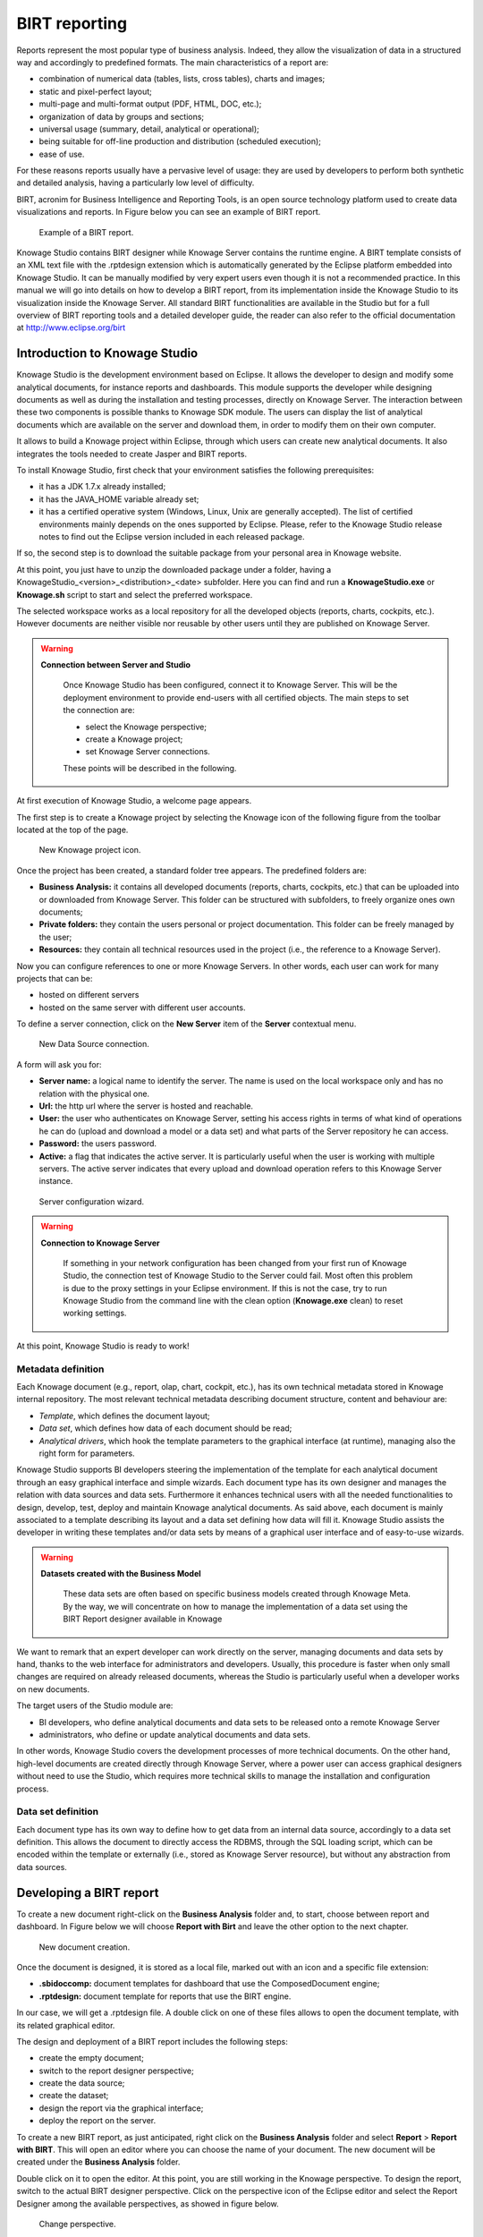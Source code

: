 BIRT reporting
========================================================================================================================

Reports represent the most popular type of business analysis. Indeed, they allow the visualization of data in a structured way and accordingly to predefined formats. The main characteristics of a report are:

-  combination of numerical data (tables, lists, cross tables), charts and images;
-  static and pixel-perfect layout;
-  multi-page and multi-format output (PDF, HTML, DOC, etc.);
-  organization of data by groups and sections;
-  universal usage (summary, detail, analytical or operational);
-  being suitable for off-line production and distribution (scheduled execution);
-  ease of use.

For these reasons reports usually have a pervasive level of usage: they are used by developers to perform both synthetic and detailed analysis, having a particularly low level of difficulty.

BIRT, acronim for Business Intelligence and Reporting Tools, is an open source technology platform used to create data visualizations and reports. In Figure below you can see an example of BIRT report.

.. figure:: media/image327.png

    Example of a BIRT report.

Knowage Studio contains BIRT designer while Knowage Server contains the runtime engine. A BIRT template consists of an XML text file with the .rptdesign extension which is automatically generated by the Eclipse platform embedded into Knowage Studio. It can be manually modified by very expert users even though it is not a recommended practice. In this manual we will go into details on how to develop a BIRT report, from its implementation inside the Knowage Studio to its visualization inside the Knowage Server. All standard BIRT functionalities are available in the Studio but for a full overview of BIRT reporting tools and a detailed developer guide, the reader can also refer to the official documentation at `<http://www.eclipse.org/birt>`_

Introduction to Knowage Studio
------------------------------------------------------------------------------------------------------------------------

Knowage Studio is the development environment based on Eclipse. It allows the developer to design and modify some analytical documents, for instance reports and dashboards. This module supports the developer while designing documents as well as during the installation and testing processes, directly on Knowage Server. The interaction between these two components is possible thanks to Knowage SDK module. The users can display the list of analytical documents which are available on the server and download them, in order to modify them on their own computer. 

It allows to build a Knowage project within Eclipse, through which users can create new analytical documents. It also integrates the tools needed to create Jasper and BIRT reports.

To install Knowage Studio, first check that your environment satisfies the following prerequisites:

-  it has a JDK 1.7.x already installed;
-  it has the JAVA_HOME variable already set;
-  it has a certified operative system (Windows, Linux, Unix are generally accepted). The list of certified environments mainly            depends on the ones supported by Eclipse. Please, refer to the Knowage Studio release notes to find out the Eclipse version              included in each released package.

If so, the second step is to download the suitable package from your personal area in Knowage website.

At this point, you just have to unzip the downloaded package under a folder, having a KnowageStudio_<version>_<distribution>_<date> subfolder. Here you can find and run a **KnowageStudio.exe** or **Knowage.sh** script to start and select the preferred workspace.

The selected workspace works as a local repository for all the developed objects (reports, charts, cockpits, etc.). However documents are neither visible nor reusable by other users until they are published on Knowage Server.

.. warning::
    
    **Connection between Server and Studio**

       Once Knowage Studio has been configured, connect it to Knowage Server. This will be the deployment environment to provide                end-users with all certified objects. The main steps to set the connection are:

       -  select the Knowage perspective;
       -  create a Knowage project;
       -  set Knowage Server connections.

       These points will be described in the following.

At first execution of Knowage Studio, a welcome page appears.

The first step is to create a Knowage project by selecting the Knowage icon of the following figure from the toolbar located at the top of the page.

.. figure:: media/image328.png

    New Knowage project icon.

Once the project has been created, a standard folder tree appears. The predefined folders are:

- **Business Analysis:** it contains all developed documents (reports, charts, cockpits, etc.) that can be uploaded into or downloaded from Knowage Server. This folder can be structured with subfolders, to freely organize ones own documents;
- **Private folders:** they contain the users personal or project documentation. This folder can be freely managed by the user;
- **Resources:** they contain all technical resources used in the project (i.e., the reference to a Knowage Server).

Now you can configure references to one or more Knowage Servers. In other words, each user can work for many projects that can be:

-  hosted on different servers
-  hosted on the same server with different user accounts.

To define a server connection, click on the **New Server** item of the **Server** contextual menu.

.. figure:: media/image329.png

    New Data Source connection.

A form will ask you for:

-  **Server name:** a logical name to identify the server. The name is used on the local workspace only and has no relation with the        physical one.
-  **Url:** the http url where the server is hosted and reachable.
-  **User:** the user who authenticates on Knowage Server, setting his access rights in terms of what kind of operations he can do          (upload and download a model or a data set) and what parts of the Server repository he can access.
-  **Password:** the users password.
-  **Active:** a flag that indicates the active server. It is particularly useful when the user is working with multiple servers. The      active server indicates that every upload and download operation refers to this Knowage Server instance.

.. figure:: media/image330.png

    Server configuration wizard.

.. warning::
    
    **Connection to Knowage Server**

       If something in your network configuration has been changed from your first run of Knowage Studio, the connection test of                Knowage Studio to the Server could fail. Most often this problem is due to the proxy settings in your Eclipse environment. If            this is not the case, try to run Knowage Studio from the command line with the clean option (**Knowage.exe** clean) to reset            working settings.

At this point, Knowage Studio is ready to work!

Metadata definition
~~~~~~~~~~~~~~~~~~~~~~~~~~~~~~~~~~~~~~~~~~~~~~~~~~~~~~~~~~~~~~~~~~~~~~~~~~~~~~~~~~~~~~~~~~~~~~~~~~~~~~~~~~~~~~~~~~~~~~~~

Each Knowage document (e.g., report, olap, chart, cockpit, etc.), has its own technical metadata stored in Knowage internal repository. The most relevant technical metadata describing document structure, content and behaviour are:

-  *Template*, which defines the document layout;
-  *Data set*, which defines how data of each document should be read;
-  *Analytical drivers*, which hook the template parameters to the graphical interface (at runtime), managing also the right form for       parameters.

Knowage Studio supports BI developers steering the implementation of the template for each analytical document through an easy graphical interface and simple wizards. Each document type has its own designer and manages the relation with data sources and data sets. Furthermore it enhances technical users with all the needed functionalities to design, develop, test, deploy and maintain Knowage analytical documents. As said above, each document is mainly associated to a template describing its layout and a data set defining how data will fill it. Knowage Studio assists the developer in writing these templates and/or data sets by means of a graphical user interface and of easy-to-use wizards. 

.. warning::
     **Datasets created with the Business Model**

       These data sets are often based on specific business models created through Knowage Meta. By the way, we will concentrate on how        to manage the implementation of a data set using the BIRT Report designer available in Knowage

We want to remark that an expert developer can work directly on the server, managing documents and data sets by hand, thanks to the web  interface for administrators and developers. Usually, this procedure is faster when only small changes are required on already released  documents, whereas the Studio is particularly useful when a developer works on new documents.

The target users of the Studio module are:

-  BI developers, who define analytical documents and data sets to be released onto a remote Knowage Server
-  administrators, who define or update analytical documents and data sets.

In other words, Knowage Studio covers the development processes of more technical documents. On the other hand, high-level documents are created directly through Knowage Server, where a power user can access graphical designers without need to use the Studio, which requires more technical skills to manage the installation and configuration process.

Data set definition
~~~~~~~~~~~~~~~~~~~~~~~~~~~~~~~~~~~~~~~~~~~~~~~~~~~~~~~~~~~~~~~~~~~~~~~~~~~~~~~~~~~~~~~~~~~~~~~~~~~~~~~~~~~~~~~~~~~~~~~~

Each document type has its own way to define how to get data from an internal data source, accordingly to a data set definition. This allows the document to directly access the RDBMS, through the SQL loading script, which can be encoded within the template or externally (i.e., stored as Knowage Server resource), but without any abstraction from data sources.

Developing a BIRT report
------------------------------------------------------------------------------------------------------------------------

To create a new document right-click on the **Business Analysis** folder and, to start, choose between report and dashboard. In Figure below we will choose **Report with Birt** and leave the other option to the next chapter.

.. figure:: media/image331.png

    New document creation.

Once the document is designed, it is stored as a local file, marked out with an icon and a specific file extension:

-  **.sbidoccomp:** document templates for dashboard that use the ComposedDocument engine;
-  **.rptdesign:** document template for reports that use the BIRT engine.

In our case, we will get a .rptdesign file. A double click on one of these files allows to open the document template, with its related graphical editor.

The design and deployment of a BIRT report includes the following steps:

-  create the empty document;
-  switch to the report designer perspective;
-  create the data source;
-  create the dataset;
-  design the report via the graphical interface;
-  deploy the report on the server.

To create a new BIRT report, as just anticipated, right click on the **Business Analysis** folder and select **Report** > **Report with BIRT**. This will open an editor where you can choose the name of your document. The new document will be created under the **Business Analysis** folder.

Double click on it to open the editor. At this point, you are still working in the Knowage perspective. To design the report, switch to the actual BIRT designer perspective. Click on the perspective icon of the Eclipse editor and select the Report Designer among the available perspectives, as showed in figure below.

.. figure:: media/image332.png

    Change perspective.

The next steps are the creation of a datasource and of a dataset. As previously described in the section Dataset Definition, Knowage Studio allows the development of analytical documents using either internal or external datasets. In this specific example, we will show how to create a report with an internal dataset. First of all, in case of an internal dataset, define a **JDBC Data Source**.

Right click on the **Data Source** item and select the corresponding data source. A pop up editor will open, prompting you the connection settings:

-  **Driver class**
-  **Database URL**
-  **Username** and **password**

Note that these configuration parameters will be used by the Studio to connect to the database and let the report to be executed locally (i.e., within the Studio). Make sure that the database set in the Server share the same schema of that defined in the Studio.

Since you are setting a local reference to a database inside the report, remember to set an additional information: this will enable Knowage Server to correctly execute the report, by connecting to the data source referenced within the server and not inside the report. Basically you need to tell the server to override the data source configuration. Therefore, add a parameter to the report, called connectionName, right-clicking on the "Report Parameters" menu item and selecting "New Parameter". Fill in the form as suggested below.

.. figure:: media/image333.png

    Adding connectionName Parameter.

Then go to **Property Binding** in the Data Source editor and set the property JNDI URL to the value of the connectionName parameter, as shown below.

.. figure:: media/image334.png

    Setting the connectionName parameter in the Data Source editor 

.. warning::
   
    **JNDI URL**

      Do not forget to define the connectionName parameter in your BIRT report and set the JNDI URL accordingly. Without these                 settings your BIRT report may be unable to access data once it is deployed on the server. In addition, if database and connection       properties change, you need to change the connection properties only in Knowage server.
   
Once the data source has been configured, you can proceed with the creation of a dataset. Therefore, right-click on the **Data Set** item and select **New Data Set**. In the next window, select the data source, the type of query and give a name to the dataset, as exhibited below. The scope of this name is limited to your report, because we are defining an internal dataset.

.. figure:: media/image335.png

    Dataset definition.

Now you can define your dataset by writing the SQL query in the editor and testing the results (see :numref:`datasetedtwithprw`). At any time, you can modify the dataset by clicking on it, which will re-open the query editor.

Let us design a very simple report, which contains a table showing the data from the defined dataset. The easiest way to create a table from a dataset is to drag & drop the dataset from the tree menu into the editor area.

The most generic way, which applies to all graphical elements, consists in switching to the **Palette** menu on the left panel, keeping the designer in the central panel. Drag and drop the table into the editor area. Consider that this can be done with all other elements listed in the Palette. At this point, you can edit the table (as well as any other graphical element on the report) using the **Property Editor** tab below the editor area.

While developing a report, it is particularly useful to test it regularly. To this end, click on the **Preview** tab below the editor area. To revert back to the editor, just click on the **Layout** tab. In the **Master Page** tab, you can set the dimensions and layout of the report; the **Script** tab supports advanced scripting functionalities; finally, the **XML Source** tab shows the editable source code of your report.

While developing a report, it is particularly useful to test it regularly. To this end, click on the Preview tab below the editor area. To revert back to the editor, just click on the Layout tab. In the Master Page tab, you can set the dimensions and layout of the report; the Script tab supports advanced scripting functionalities; finally, the XML Source tab shows the editable source code of your report.

.. _datasetedtwithprw:
.. figure:: media/image336.png

    Dataset editor, with preview.

.. figure:: media/image337.png

    BIRT Property Editor.

Once your report is done, you can deploy it on Knowage Server.

.. note::
     **Deploy on Knowage Server**
         
         Please refer to the section *Download and Deploy* in this chapter to find out more on report deployment.

The BIRT report designer allows the creation of complex reports, with different graphical elements such as cross tabs, charts, images and different text areas. In this section we do not provide any details on graphical development but we focus on specific aspects of Knowage BIRT Report Engine.

.. note::
     **BIRT Designer**
         
         For a detailed explanation of report design, pleas refer to BIRT documentation at www.eclipse.org/birt/.

Using an external Data Set
~~~~~~~~~~~~~~~~~~~~~~~~~~~~~~~~~~~~~~~~~~~~~~~~~~~~~~~~~~~~~~~~~~~~~~~~~~~~~~~~~~~~~~~~~~~~~~~~~~~~~~~~~~~~~~~~~~~~~~~~

In the afore-described example, we built a report using an internal dataset, i.e., a dataset defined within the report. This has two main implications. First, the dataset is not visible outside the report execution: for example, it cannot be directly reused by other  reports. Second, an internal dataset is always defined as a SQL query and it cannot take advantage of Knowage business model abstraction. For these reasons, Knowage allows the definition of external datasets in reports. An external dataset is defined in Knowage Server and, as a consequence, it is visible to all documents on the server (i.e., it can be used by any of them, if properly linked to the document). External datasets can either be SQL datasets or QbE datasets, that is, datasets defined by queries over a business model.

An external dataset can be included into any BIRT report by downloading it from a Knowage Server. Specifically:

-  define a Knowage Server datasource;
-  download a dataset from the Knowage Server datasource.

We always start by right-clicking on the **Data Source** item. Select **Knowage Server Data Source** and set the appropriate input configuration:

-  **Server URL**
-  **Username** and **password** used to log into the Server (e.g., biadmin).

After filling in the configuration fields, test the connection and save it. The new data source will appear in the left tree menu. Instead of connecting to a database via a JDBC driver, connect to the server as the source of data. Obviously, the actual data source and dataset must have previously been defined on the Server. 

To select the dataset, click on **New Data Set** as above, but this time select the **Knowage Data Source** that you have just defined. Now, instead of choosing a new name for the dataset, insert the correct label of the dataset that you want to import from the Server. If the label is correct, the dataset will be imported in the report by clicking on **Finish**. Notice that the imported dataset may be a SQL or a QbE one. Since both types of datasets are stored in the same repository by Knowage Server, we are enabled to use any BM query in the development of a report.

.. warning::
      
    **Use of BM queries in report development.**

      The ideal use of a business model is to define queries over the BM via Knowage Meta, deploy them on Knowage Server and reuse             them on Knowage Studio as external datasets.

Adding parameters to reports
~~~~~~~~~~~~~~~~~~~~~~~~~~~~~~~~~~~~~~~~~~~~~~~~~~~~~~~~~~~~~~~~~~~~~~~~~~~~~~~~~~~~~~~~~~~~~~~~~~~~~~~~~~~~~~~~~~~~~~~~

Most times reports show data analysis that depend on variable parameters, such as time, place, type. Knowage Studio allows the designer to add parameters to a report and link them to analytical drivers defined in Knowage Server.

To use these parameters, you first need to add them to your report. Right-click on **Report Parameters** in the tree panel and select **New Parameter**. Here you can set the data type and choose a name for your parameter.

.. warning::
   
    **Parameters URI**

      Be careful when assigning a name to a parameter inside a report. This name must correspond to the parameters URI when you               deploy the document on Knowage Server.

Once you have defined all parameters, open the (or create a new) dataset. Parameters are identified by a question mark **?** . For each **?** that you insert in your query, you must set the corresponding link in the **Parameters** tab: this will allow parameters substitution at report execution time.

.. figure:: media/image338.png

    Creation of a new parameter in a BIRT report.

Note that you must set a link for each question mark as shown below, even if the same parameter occurs multiple times in the same query.

.. _insrtprmintodtsetdef:
.. figure:: media/image339.png

    Insert parameters into the dataset definition.
    
.. warning:: 
       
     **Transfer reports from Studio to Server and vice versa**
       
       We saw that developers can use Knowage Studio deployment service to easily register the report with its template on Knowage              Server. Alternatively, any valid BIRT template (developed with or without Knowage Studio) can be directly uploaded in Knowage            Server using the web interface for document management.

Parameters can also be used within some graphical elements, such as dynamic text, with the following syntax:

.. code-block:: javascript
        :linenos:
        :caption: Parameters syntax
   
            params[name_of_parameter].value

Download and deploy
------------------------------------------------------------------------------------------------------------------------

To modify an already deployed document, first download the related template from the Knowage Server repository. 

Right-click on the **Business Analysis** folder or on one of its subfolders. In the contextual menu, select the **Download** option. At this point, the functionality tree appears, allowing you to choose the documents to be downloaded.

These documents will be available in the local folder that you have previously selected. Document details (i.e., label, description, state, engine and parameters) are stored as metadata in the local repository. Metadata can be refreshed from the Server by clicking on the **Refresh** button in the **Knowage** > **Document Metadata** tab of the **Properties** section. To open Properties, right-click on the document item and select **Properties**.

In a similar way, after a document update, the Deploy option of the same menu sends the new template to the Server, ready for use.

Another possible situation is when the designer creates a new template from scratch and deploys it on the Server. At first deploy, a link between the template and a document on the Server is created. It will last until the document on the Server is deleted or its label is modified. In those cases, you will need to re-deploy the template from the Studio.

To deploy a template, right-click and select **Deploy**. You will be prompted a form for basic metadata on the new document. Required and/or pre-filled input data may change according to the document type. However, they usually include:

-  **Label:** free label as short code;
-  **Name:** name of the document;
-  **Description:** long description;
-  **Type:** document type (report, chart, cockpit, etc.);
-  **Data Set:** the already deployed data set for documents that use external ones;
-  **Data source:** the reference to the data source that will be used on SpagoBI Server for documents that have an internal data set,      in order to work with official source instead of local or working RDBMS;
-  **State:** the initial state of the document (development, test, released, suspended) according to their life cycle management          policy;
-  **Refresh seconds:** the automatic refresh time;
-  **Position:** the folder in the remote Knowage Server repository where documents are deployed, indirectly setting who can use it and    its first authorization level.
      
.. warning::
      
       **Analytical documents**
      
         The described form sets basic metadata, generally managed as technical metadata on Knowage Server.
      
These document details are stored as metadata in the local repository and used to register it in the central repository of the Server as well. To look at their local values, select the **Properties** item from the document contextual menu and choose **Knowage**.

Directly from there, local metadata can be refreshed anytime on the active server, by simply pressing the **Refresh Metadata on active server** button.

Cross Navigation for BIRT Reports
------------------------------------------------------------------------------------------------------------------------

A powerful feature of Knowage analytical documents is cross-navigation, i.e., the ability to navigate documents in a browser-like fashion following logical data flows. Although crossnavigation is uniformly provided on all documents executed in Knowage Server, each type of document has its own modality to set the link pointing to another document.

Notice that the pointer can reference any Knowage document, regardless of the source document. For example, a BIRT report can point to a chart, a console, a geo or any other analytical document.

In Knowage there are two main typologies of cross navigation: *internal* and *external*.

*Internal cross navigation* updates one or more areas of a document by clicking on a series, a text, an image or - in general - on a
selected element of the document.

*External cross navigation* opens another document by clicking on an element of the main document, allowing in this way the definition of a "navigation path" throughout analytical documents (usually, from very general and aggregated information down to the more detailed and specific information)). Indeed, you can add cross navigation also to a document reached by cross navigation. This can be helpful to go deeper into an analysis, since each cross navigation step could be a deeper visualization of the data displayed in the starting document. 

It is obviously possible to associate more than one cross navigation to a single document. It means that by clicking on different elements of the same document the user can be directed to different documents.

To allow the external cross-navigation in a BIRT report, you need to add a hyperlink to the element you want to be clickable using the **Properties** tab of the Knowage Studio. Most report elements can host a hyperlink. For example, let us add a hyperlink to a cell in the table.

Click on the table cell and select the **Hyperlink** item in the **Properties** tab. By clicking on Edit, the hyperlink editor will open and show three input fields:

-  **Location:** write here the URI,
-  **Target:** select Self,
-  **Tool Tip.** write the text you wish to appear on the link, as showed in the following Figure below.

.. figure:: media/image340.png

    Hyperlink editor.

To edit the Location, click on the right drop down button and select the JavaScript syntax. This will open BIRT JavaScript editor. Here you must write down the javascript function "javascript:parent.execExternalCrossNavigation" passing JSON arguments like ParName: string, null and string.

In Cross Navigation syntax we give an idea of how the syntax should be like:

.. _crossnavsyntax:
.. code-block:: javascript
      :linenos:
      :caption: Cross Navigation syntax.
   
       "javascript:parent.execExternalCrossNavigation("+         
       "{OUT_PAR:'"+params["par_period"].value+"'"+               
       ",OUT_STRING:'"+string_text+"'"+ 
       ",OUT_NUM:"+numberX+     
       ",OUT_ManualSTRING:'foo'"+    
       ",OUT_ARRAY:['A','B','5']}"+ 
       ",null,"+       
       "'Cross_Navigation_Name');"       

.. warning::
    
    **Type the right cross navigation name**

       It is important to underline that the "Cross_Navigation_Name" of Cross Navigation syntax is the cross navigation name                    related to the document and set using the "Cross Navigation Definition" feature we described in *Analytical Document* Chapter, *Cross Navigation* Section. 
       
It will be necessary to type the right cross navigation name related to the document as defined using the "Tool" settings of Knowage      server and to define those parameters (OUT_PAR, OUT_STRING, etc.) as output parameters in the deployed document on the Server            (see *Analytical Document* Chapter, *Cross Navigation* Section).

Note that the syntax of the string is fixed, while you need to assign values to the parameters that will be passed to the destination document. The JavaScript editor helps you to insert dataset column bindings, as shown in Figure below, and report parameters automatically.

.. figure:: media/image342.png

     Column bindings.

To manage multi-value parameters is enough to list all values between brackets separating them with commas, as reported in the code above. More specifically, the array must contain values of the same type. For example:

.. code-block:: javascript
   :linenos:
   
    OUT_SeveralNames:['Michael','Paul','Sophia'] 

or

.. code-block:: javascript
   :linenos:
   
    OUT_SeveralNames:[5,9,31938]


Finally, it is possible to set a sort of "multi"-cross navigation if for example the exit document is related to more than one document through the Cross Navigation Definition. Let suppose that the source document goes to a target document and the name of the navigation is "CrossNav1" and simultaneously the source document goes to a second target document and the name of the navigation is "CrossNav2". If in the JavaScript function of *Cross Navigation syntax* code the "Cross_Navigation_Name" is left empty as in the code below, when the user clicks on the object for which the navigation has been enabled a pop up opens asking for the user to choose between the "CrossNav1" navigation or the "CrossNav2" one. This procedure allows the user to have a more than one possible navigation starting from the same object.
   
.. _crossnavsyntax2:
.. code-block:: javascript
   :linenos:
   :caption: Cross Navigation syntax
   
       "javascript:parent.execExternalCrossNavigation("+                       
       "{OUT_PAR:'"+params["par_period"].value+"'"+                             
       ",OUT_STRING:'"+string_text+"'"+  
       ",OUT_NUM:"+numberX+ 
       ",OUT_ManualSTRING:'foo'"+ 
       ",OUT_ARRAY:['A','B','5']}"+    
       ",null,"+    
       "'');"
 
